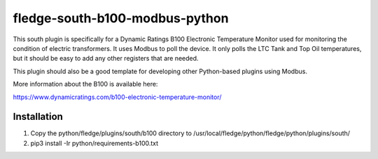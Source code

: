 ================================
fledge-south-b100-modbus-python
================================

This south plugin is specifically for a Dynamic Ratings B100 Electronic Temperature Monitor used for monitoring the condition of electric transformers. It uses Modbus to poll the device. It only polls the LTC Tank and Top Oil temperatures, but it should be easy to add any other registers that are needed.

This plugin should also be a good template for developing other Python-based plugins using Modbus.

More information about the B100 is available here:

https://www.dynamicratings.com/b100-electronic-temperature-monitor/


Installation
------------

1. Copy the python/fledge/plugins/south/b100 directory to /usr/local/fledge/python/fledge/python/plugins/south/

2. pip3 install -Ir python/requirements-b100.txt
